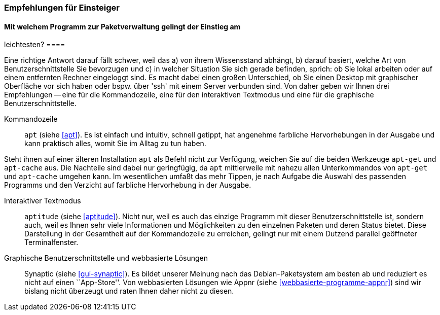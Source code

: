 // Datei: ./ausblick/empfehlungen-fuer-einsteiger/empfehlungen-fuer-einsteiger.adoc

// Baustelle: Rohtext

[[ausblick-empfehlungen-fuer-einsteiger]]
=== Empfehlungen für Einsteiger ===

==== Mit welchem Programm zur Paketverwaltung gelingt der Einstieg am
leichtesten? ====

// Stichworte für den Index
(((appnr)))
(((apt)))
(((apt-cache)))
(((apt-get)))
(((aptitude)))
(((Synaptic)))
Eine richtige Antwort darauf fällt schwer, weil das a) von ihrem
Wissensstand abhängt, b) darauf basiert, welche Art von
Benutzerschnittstelle Sie bevorzugen und c) in welcher Situation Sie
sich gerade befinden, sprich: ob Sie lokal arbeiten oder auf einem
entfernten Rechner eingeloggt sind. Es macht dabei einen großen
Unterschied, ob Sie einen Desktop mit graphischer Oberfläche vor sich
haben oder bspw. über 'ssh' mit einem Server verbunden sind. Von daher
geben wir Ihnen drei Empfehlungen -- eine für die Kommandozeile, eine
für den interaktiven Textmodus und eine für die graphische
Benutzerschnittstelle.

Kommandozeile::
`apt` (siehe <<apt>>). Es ist einfach und intuitiv, schnell getippt, hat
angenehme farbliche Hervorhebungen in der Ausgabe und kann praktisch
alles, womit Sie im Alltag zu tun haben. 

Steht ihnen auf einer älteren Installation `apt` als Befehl nicht zur
Verfügung, weichen Sie auf die beiden Werkzeuge `apt-get` und
`apt-cache` aus. Die Nachteile sind dabei nur geringfügig, da `apt`
mittlerweile mit nahezu allen Unterkommandos von `apt-get` und
`apt-cache` umgehen kann. Im wesentlichen umfaßt das mehr Tippen, je
nach Aufgabe die Auswahl des passenden Programms und den Verzicht auf
farbliche Hervorhebung in der Ausgabe.

Interaktiver Textmodus::
`aptitude` (siehe <<aptitude>>). Nicht nur, weil es auch das einzige
Programm mit dieser Benutzerschnittstelle ist, sondern auch, weil es
Ihnen sehr viele Informationen und Möglichkeiten zu den einzelnen
Paketen und deren Status bietet. Diese Darstellung in der Gesamtheit auf
der Kommandozeile zu erreichen, gelingt nur mit einem Dutzend parallel
geöffneter Terminalfenster.

Graphische Benutzerschnittstelle und webbasierte Lösungen:: 
Synaptic (siehe <<gui-synaptic>>). Es bildet unserer Meinung nach das
Debian-Paketsystem am besten ab und reduziert es nicht auf einen
``App-Store''. Von webbasierten Lösungen wie Appnr (siehe
<<webbasierte-programme-appnr>>) sind wir bislang nicht überzeugt und
raten Ihnen daher nicht zu diesen.

// Datei (Ende): ./ausblick/empfehlungen-fuer-einsteiger/empfehlungen-fuer-einsteiger.adoc
